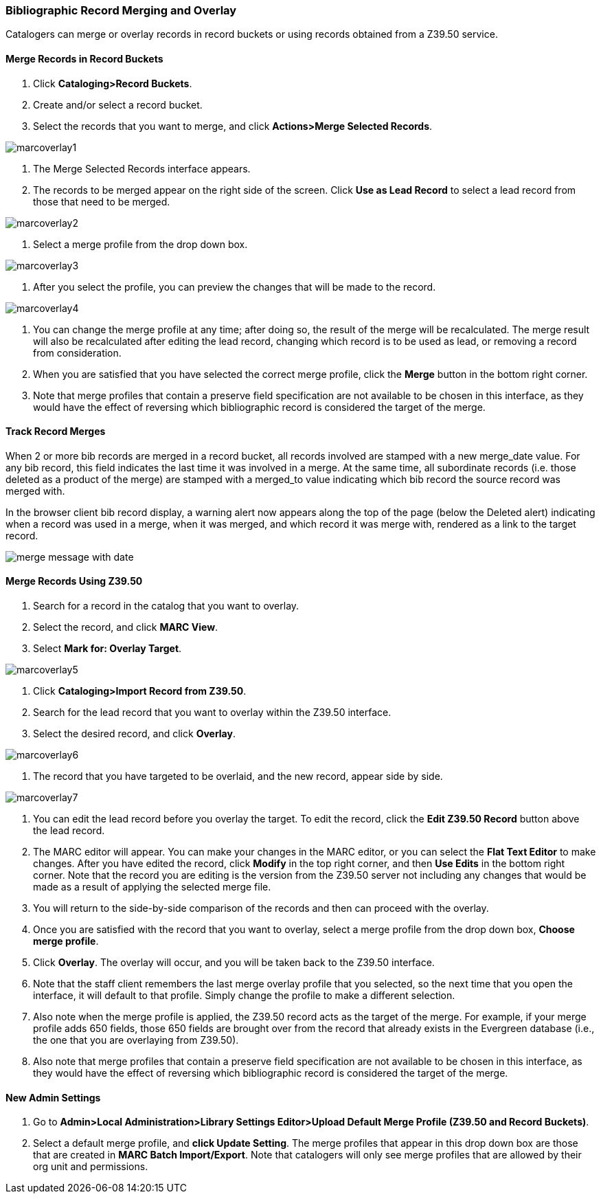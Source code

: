 Bibliographic Record Merging and Overlay
~~~~~~~~~~~~~~~~~~~~~~~~~~~~~~~~~~~~~~~~

Catalogers can merge or overlay records in record buckets or using records obtained from a Z39.50 service.

Merge Records in Record Buckets
^^^^^^^^^^^^^^^^^^^^^^^^^^^^^^^

1. Click *Cataloging>Record Buckets*.
2. Create and/or select a record bucket.
3. Select the records that you want to merge, and click *Actions>Merge Selected Records*.

image::media/marcoverlay1.png[]

4. The Merge Selected Records interface appears.
5. The records to be merged appear on the right side of the screen.  Click *Use as Lead Record* to select a lead record from those that need to be merged.

image::media/marcoverlay2.png[]

6. Select a merge profile from the drop down box.

image::media/marcoverlay3.png[]

7. After you select the profile, you can preview the changes that will be made to the record.

image::media/marcoverlay4.png[]

8. You can change the merge profile at any time; after doing so, the result of the merge will be recalculated. The merge result will also be recalculated after editing the lead record, changing which record is to be used as lead, or removing a record from consideration.
9. When you are satisfied that you have selected the correct merge profile, click the *Merge* button in the bottom right corner.
10. Note that merge profiles that contain a preserve field specification are not available to be chosen in this interface, as they would have the effect of reversing which bibliographic record is considered the target of the merge.

Track Record Merges
^^^^^^^^^^^^^^^^^^^

When 2 or more bib records are merged in a record bucket, all records involved are stamped with a new merge_date value. For any bib record, this field indicates the last time it was involved in a merge. At the same time, all subordinate records (i.e. those deleted as a product of the merge) are stamped with a merged_to value indicating which bib record the source record was merged with.

In the browser client bib record display, a warning alert now appears along the top of the page (below the Deleted alert) indicating when a record was used in a merge, when it was merged, and which record it was merge with, rendered as a link to the target record.

image::media/merge_tracking.png[merge message with date]

Merge Records Using Z39.50
^^^^^^^^^^^^^^^^^^^^^^^^^^

1. Search for a record in the catalog that you want to overlay.
2. Select the record, and click *MARC View*.
3. Select *Mark for: Overlay Target*.

image::media/marcoverlay5.png[]

4. Click *Cataloging>Import Record from Z39.50*.
5. Search for the lead record that you want to overlay within the Z39.50 interface.
6. Select the desired record, and click *Overlay*.

image::media/marcoverlay6.png[]

7. The record that you have targeted to be overlaid, and the new record, appear side by side.

image::media/marcoverlay7.png[]

8. You can edit the lead record before you overlay the target. To edit the record, click the *Edit Z39.50 Record* button above the lead record.
9. The MARC editor will appear.  You can make your changes in the MARC editor, or you can select the *Flat Text Editor* to make changes.  After you have edited the record, click *Modify* in the top right corner, and then *Use Edits* in the bottom right corner. Note that the record you are editing is the version from the Z39.50 server not including any changes that would be made as a result of applying the selected merge file.
10. You will return to the side-by-side comparison of the records and then can proceed with the overlay.
11. Once you are satisfied with the record that you want to overlay, select a merge profile from the drop down box, *Choose merge profile*.
12. Click *Overlay*. The overlay will occur, and you will be taken back to the Z39.50 interface.
13. Note that the staff client remembers the last merge overlay profile that you selected, so the next time that you open the interface, it will default to that profile.  Simply change the profile to make a different selection.
14. Also note when the merge profile is applied, the Z39.50 record acts as the target of the merge. For example, if your merge profile adds 650 fields, those 650 fields are brought over from the record that already exists in the Evergreen database (i.e., the one that you are overlaying from Z39.50).
15. Also note that merge profiles that contain a preserve field specification are not available to be chosen in this interface, as they would have the effect of reversing which bibliographic record is considered the target of the merge.

New Admin Settings
^^^^^^^^^^^^^^^^^^

1. Go to *Admin>Local Administration>Library Settings Editor>Upload Default Merge Profile (Z39.50 and Record Buckets)*.
2. Select a default merge profile, and *click Update Setting*.  The merge profiles that appear in this drop down box are those that are created in *MARC Batch Import/Export*.  Note that catalogers will only see merge profiles that are allowed by their org unit and permissions.
